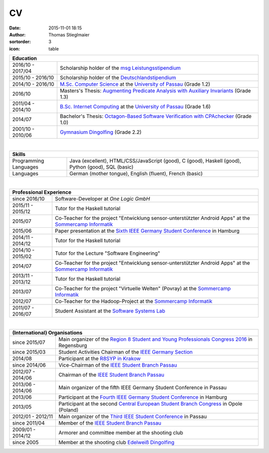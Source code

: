 CV
##
:date: 2015-11-01 18:15
:author: Thomas Stieglmaier
:sortorder: 3
:icon: table

.. raw:: html

   <script>
    $(document).ready(function() {
    $('.cv').removeAttr('border');
    $('col').removeAttr('width');
    });
   </script>

.. table::
   :class: cv

   +-------------------+------------------------------------------------------------------------------------------+
   | Education                                                                                                    |
   +===================+==========================================================================================+
   | 2016/10 - 2017/04 | Scholarship holder of the `msg Leistungsstipendium`_                                     |
   +-------------------+------------------------------------------------------------------------------------------+
   | 2015/10 - 2016/10 | Scholarship holder of the `Deutschlandstipendium`_                                       |
   +-------------------+------------------------------------------------------------------------------------------+
   | 2014/10 - 2016/10 | `M.Sc. Computer Science`_ at the `University of Passau`_ (Grade 1.2)                     |
   +-------------------+------------------------------------------------------------------------------------------+
   | 2016/10           | Masters's Thesis: `Augmenting Predicate Analysis with Auxiliary Invariants`_ (Grade 1.3) |
   +-------------------+------------------------------------------------------------------------------------------+
   | 2011/04 - 2014/10 | `B.Sc. Internet Computing`_ at the `University of Passau`_ (Grade 1.6)                   |
   +-------------------+------------------------------------------------------------------------------------------+
   | 2014/07           | Bachelor's Thesis: `Octagon-Based Software Verification with CPAchecker`_ (Grade 1.0)    |
   +-------------------+------------------------------------------------------------------------------------------+
   | 2001/10 - 2010/06 | `Gymnasium Dingolfing`_ (Grade 2.2)                                                      |
   +-------------------+------------------------------------------------------------------------------------------+

.. _`M.Sc. Computer Science`: //www.uni-passau.de/en/msc-computer-science/
.. _`B.Sc. Internet Computing`: //www.uni-passau.de/bachelor-internet-computing/
.. _`Octagon-Based Software Verification with CPAchecker`: //www.stieglmaier.me/uploads/thesis.pdf
.. _Gymnasium Dingolfing: //www.gymnasium.dingolfing.de
.. _Deutschlandstipendium: //www.deutschlandstipendium.de
.. _`msg Leistungsstipendium`: //karriere.msggroup.com/perspektiven/studierende/leistungsstipendien
.. _`Augmenting Predicate Analysis with Auxiliary Invariants`: //sosy-lab.org/research/msc/stieglmaier

|


.. table::
   :class: cv

   +------------------------+---------------------------------------------------------------------+
   | Skills                                                                                       |
   +========================+=====================================================================+
   | Programming Languages  | Java (excellent), HTML/CSS/JavaScript (good), C (good),             |
   |                        | Haskell (good), Python (good), SQL (basic)                          |
   +------------------------+---------------------------------------------------------------------+
   | Languages              | German (mother tongue), English (fluent), French (basic)            |
   +------------------------+---------------------------------------------------------------------+

|

.. table::
   :class: cv

   +-------------------+------------------------------------------------------------------------------------------------------------+
   | Professional Experience                                                                                                        |
   +===================+============================================================================================================+
   | since     2016/10 | Software-Developer at `One Logic GmbH`                                                                     |
   +-------------------+------------------------------------------------------------------------------------------------------------+
   | 2015/11 - 2015/12 | Tutor for the Haskell tutorial                                                                             |
   +-------------------+------------------------------------------------------------------------------------------------------------+
   | 2015/07           | Co-Teacher for the project "Entwicklung sensor-unterstützter Android Apps" at the `Sommercamp Informatik`_ |
   +-------------------+------------------------------------------------------------------------------------------------------------+
   | 2015/06           | Paper presentation at the `Sixth IEEE Germany Student Conference`_ in Hamburg                              |
   +-------------------+------------------------------------------------------------------------------------------------------------+
   | 2014/11 - 2014/12 | Tutor for the Haskell tutorial                                                                             |
   +-------------------+------------------------------------------------------------------------------------------------------------+
   | 2014/10 - 2015/02 | Tutor for the Lecture "Software Engineering"                                                               |
   +-------------------+------------------------------------------------------------------------------------------------------------+
   | 2014/07           | Co-Teacher for the project "Entwicklung sensor-unterstützter Android Apps" at the `Sommercamp Informatik`_ |
   +-------------------+------------------------------------------------------------------------------------------------------------+
   | 2013/11 - 2013/12 | Tutor for the Haskell tutorial                                                                             |
   +-------------------+------------------------------------------------------------------------------------------------------------+
   | 2013/07           | Co-Teacher for the project "Virtuelle Welten" (Povray) at the `Sommercamp Informatik`_                     |
   +-------------------+------------------------------------------------------------------------------------------------------------+
   | 2012/07           | Co-Teacher for the Hadoop-Project at the `Sommercamp Informatik`_                                          |
   +-------------------+------------------------------------------------------------------------------------------------------------+
   | 2011/07 - 2016/07 | Student Assistant at the `Software Systems Lab`_                                                           |
   +-------------------+------------------------------------------------------------------------------------------------------------+

.. _`Sixth IEEE Germany Student Conference`: //ieee-student-conference.de
.. _`Sommercamp Informatik`: //sommercamp.fim.uni-passau.de/
.. _`Software Systems Lab`: //sosy-lab.org
.. _`University of Passau`: //www.uni-passau.de
.. _`One Logic GmbH`: //onelogic.de

|

.. table::
   :class: cv

   +--------------------+------------------------------------------------------------------------------------------------+
   | (International) Organisations                                                                                       |
   +====================+================================================================================================+
   | since 2015/07      | Main organizer of the `Region 8 Student and Young Professionals Congress 2016`_ in Regensburg  |
   +--------------------+------------------------------------------------------------------------------------------------+
   | since 2015/03      | Student Activities Chairman of the `IEEE Germany Section`_                                     |
   +--------------------+------------------------------------------------------------------------------------------------+
   | 2014/08            | Participant at the `R8SYP in Krakow`_                                                          |
   +--------------------+------------------------------------------------------------------------------------------------+
   | since 2014/06      | Vice-Chairman of the `IEEE Student Branch Passau`_                                             |
   +--------------------+------------------------------------------------------------------------------------------------+
   | 2012/07 - 2014/06  | Chairman of the `IEEE Student Branch Passau`_                                                  |
   +--------------------+------------------------------------------------------------------------------------------------+
   | 2013/06 - 2014/06  | Main organizer of the fifth IEEE Germany Student Conference in Passau                          |
   +--------------------+------------------------------------------------------------------------------------------------+
   | 2013/06            | Participant at the `Fourth IEEE Germany Student Conference`_ in Hamburg                        |
   +--------------------+------------------------------------------------------------------------------------------------+
   | 2013/05            | Participant at the second `Central European Student Branch Congress`_ in Opole (Poland)        |
   +--------------------+------------------------------------------------------------------------------------------------+
   | 2012/01 - 2012/11  | Main organizer of the `Third IEEE Student Conference`_ in Passau                               |
   +--------------------+------------------------------------------------------------------------------------------------+
   | since 2011/04      | Member of the `IEEE Student Branch Passau`_                                                    |
   +--------------------+------------------------------------------------------------------------------------------------+
   | 2009/01 - 2014/12  | Armorer and committee member at the shooting club                                              |
   +--------------------+------------------------------------------------------------------------------------------------+
   | since 2005         | Member at the shooting club `Edelweiß Dingolfing`_                                             |
   +--------------------+------------------------------------------------------------------------------------------------+

.. _`Region 8 Student and Young Professionals Congress 2016`: https://syp-regensburg.de
.. _`R8SYP in Krakow`: https://www.facebook.com/sypcongress2014
.. _`IEEE Germany Section`: http://www.ieee.de/
.. _`IEEE Student Branch Passau`: https://ieee.uni-passau.de
.. _`Third IEEE Student Conference`: //ieee.students.uni-passau.de/conference
.. _`Fourth IEEE Germany Student Conference`: //www.ieee-student-branch.de/veranstaltungen/index.php?content=details&id=9&sid=zKTEavUDMqTj1u92YF7PN3DaYZE7PJTE
.. _`Central European Student Branch Congress`: //ceusbc2013.ieeeopole.org/
.. _`Edelweiß Dingolfing`: //edelweiss-dingolfing.de

